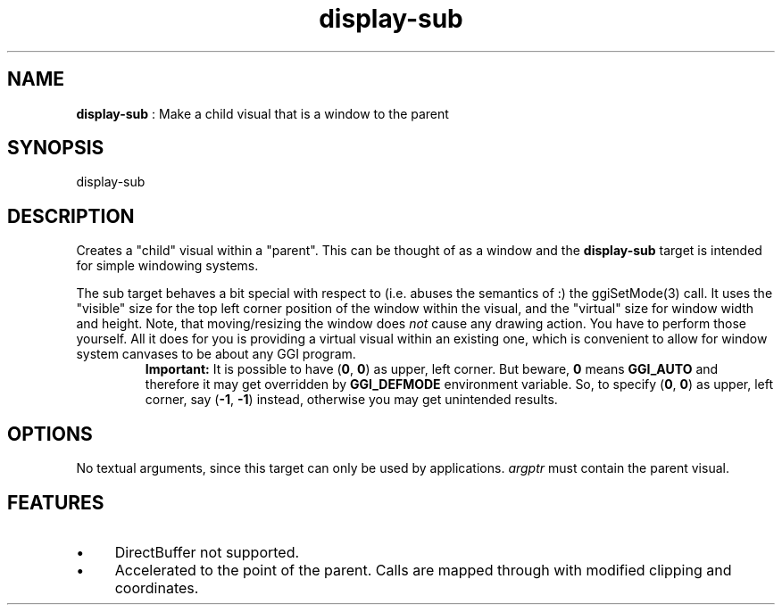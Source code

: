 .TH "display-sub" 7 "2008-04-25" "libggi-current" GGI
.SH NAME
\fBdisplay-sub\fR : Make a child visual that is a window to the parent
.SH SYNOPSIS
.nb
.nf
display-sub
.fi

.SH DESCRIPTION
Creates a "child" visual within a "parent". This can be thought of as
a window and the \fBdisplay-sub\fR target is intended for simple windowing
systems.

The sub target behaves a bit special with respect to (i.e. abuses the
semantics of :) the \f(CWggiSetMode(3)\fR call. It uses the "visible"
size for the top left corner position of the window within the visual,
and the "virtual" size for window width and height.  Note, that
moving/resizing the window does \fInot\fR cause any drawing action.  You
have to perform those yourself. All it does for you is providing a
virtual visual within an existing one, which is convenient to allow
for window system canvases to be about any GGI program.
.RS
\fBImportant:\fR
It is possible to have (\fB0\fR, \fB0\fR) as upper, left corner. But
beware, \fB0\fR means \fBGGI_AUTO\fR and therefore it may get overridden by
\fBGGI_DEFMODE\fR environment variable. So, to specify (\fB0\fR, \fB0\fR) as
upper, left corner, say (\fB-1\fR, \fB-1\fR) instead, otherwise you may get
unintended results.
.RE
.SH OPTIONS
No textual arguments, since this target can only be used by
applications. \fIargptr\fR must contain the parent visual.
.SH FEATURES
.IP \(bu 4
DirectBuffer not supported.
.IP \(bu 4
Accelerated to the point of the parent. Calls are mapped through
with modified clipping and coordinates.
.PP
